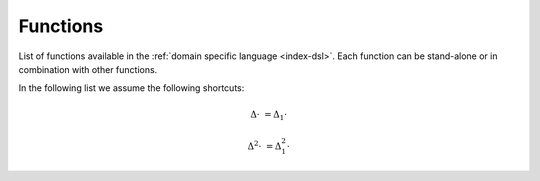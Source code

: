 .. functions:

==========================
Functions
==========================

List of functions available in the
:ref:`domain specific language <index-dsl>`. Each function can
be stand-alone or in combination with other functions.

In the following list we assume the following shortcuts:

.. math::

	\Delta \cdot &= \Delta_1 \cdot
	
	\Delta^2 \cdot &= \Delta_1^2 \cdot


.. dyntslist::
